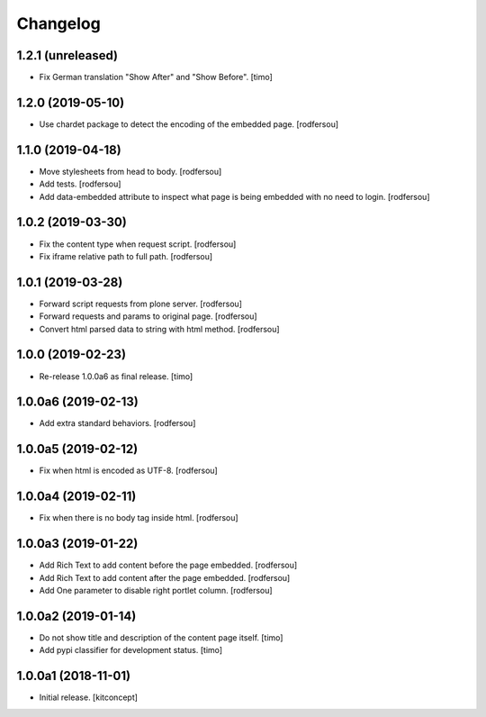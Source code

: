 Changelog
=========


1.2.1 (unreleased)
------------------

- Fix German translation "Show After" and "Show Before".
  [timo]


1.2.0 (2019-05-10)
------------------

- Use chardet package to detect the encoding of the embedded page.
  [rodfersou]


1.1.0 (2019-04-18)
------------------

- Move stylesheets from head to body.
  [rodfersou]

- Add tests.
  [rodfersou]

- Add data-embedded attribute to inspect what page
  is being embedded with no need to login.
  [rodfersou]


1.0.2 (2019-03-30)
------------------

- Fix the content type when request script.
  [rodfersou]

- Fix iframe relative path to full path.
  [rodfersou]


1.0.1 (2019-03-28)
------------------

- Forward script requests from plone server.
  [rodfersou]

- Forward requests and params to original page.
  [rodfersou]

- Convert html parsed data to string with html method.
  [rodfersou]


1.0.0 (2019-02-23)
------------------

- Re-release 1.0.0a6 as final release.
  [timo]


1.0.0a6 (2019-02-13)
--------------------

- Add extra standard behaviors.
  [rodfersou]


1.0.0a5 (2019-02-12)
--------------------

- Fix when html is encoded as UTF-8.
  [rodfersou]


1.0.0a4 (2019-02-11)
--------------------

- Fix when there is no body tag inside html.
  [rodfersou]


1.0.0a3 (2019-01-22)
--------------------

- Add Rich Text to add content before the page embedded.
  [rodfersou]

- Add Rich Text to add content after the page embedded.
  [rodfersou]

- Add One parameter to disable right portlet column.
  [rodfersou]


1.0.0a2 (2019-01-14)
--------------------

- Do not show title and description of the content page itself.
  [timo]

- Add pypi classifier for development status.
  [timo]


1.0.0a1 (2018-11-01)
--------------------

- Initial release.
  [kitconcept]
